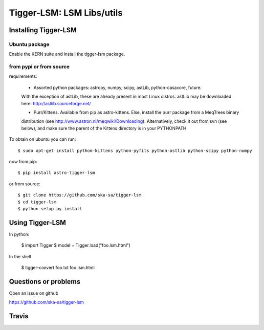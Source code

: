==========================
Tigger-LSM: LSM Libs/utils
==========================

Installing Tigger-LSM
=====================

Ubuntu package
--------------

Enable the KERN suite and install the tigger-lsm package.


from pypi or from source
------------------------

requirements:

 * Assorted python packages: astropy, numpy, scipy, astLib, python-casacore, future.
 With the exception of astLib, these are already present in most Linux
 distros.  astLib may be downloaded here: http://astlib.sourceforge.net/

 * Purr/Kittens. Available from pip as astro-kittens. Else, install the purr package from a MeqTrees binary
 distribution (see http://www.astron.nl/meqwiki/Downloading). Alternatively, check it out from svn (see below),
 and make sure the parent of the Kittens directory is in your PYTHONPATH.

To obtain on ubuntu you can run::

  $ sudo apt-get install python-kittens python-pyfits python-astlib python-scipy python-numpy

now from pip::

    $ pip install astro-tigger-lsm

or from source::

    $ git clone https://github.com/ska-sa/tigger-lsm
    $ cd tigger-lsm
    $ python setup.py install


Using Tigger-LSM
================

In python:

    $ import Tigger
    $ model = Tigger.load("foo.lsm.html")

In the shell

    $ tigger-convert foo.txt foo.lsm.html


Questions or problems
=====================

Open an issue on github

https://github.com/ska-sa/tigger-lsm


Travis
======

.. image:: https://travis-ci.org/ska-sa/tigger-lsm.svg?branch=master
    :target: https://travis-ci.org/ska-sa/tigger-lsm
